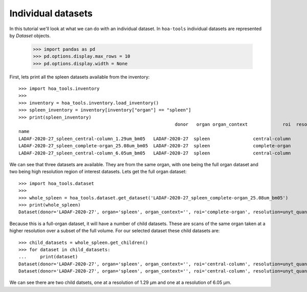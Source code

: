 Individual datasets
===================

In this tutorial we'll look at what we can do with an individual dataset.
In ``hoa-tools`` individual datasets are represented by `Dataset` objects.

    >>> import pandas as pd
    >>> pd.options.display.max_rows = 10
    >>> pd.options.display.width = None

First, lets print all the spleen datasets available from the inventory::


    >>> import hoa_tools.inventory
    >>>
    >>> inventory = hoa_tools.inventory.load_inventory()
    >>> spleen_inventory = inventory[inventory["organ"] == "spleen"]
    >>> print(spleen_inventory)
                                                              donor   organ organ_context             roi  resolution_um  beamline    nx    ny     nz  contrast_low  contrast_high  size_gb_uncompressed
    name
    LADAF-2020-27_spleen_central-column_1.29um_bm05   LADAF-2020-27  spleen                central-column           1.29         5  3823  3823  10982         27852          30408            321.011086
    LADAF-2020-27_spleen_complete-organ_25.08um_bm05  LADAF-2020-27  spleen                complete-organ          25.08         5  2919  2151   1900         28069          33269             23.859322
    LADAF-2020-27_spleen_central-column_6.05um_bm05   LADAF-2020-27  spleen                central-column           6.05         5  3791  3791   7540          4139           7143            216.724949

We can see that three datasets are available. They are from the same organ, with one being the full
organ dataset and two being high resolution region of interest datasets. Lets get the full organ
dataset::

    >>> import hoa_tools.dataset
    >>>
    >>> whole_spleen = hoa_tools.dataset.get_dataset('LADAF-2020-27_spleen_complete-organ_25.08um_bm05')
    >>> print(whole_spleen)
    Dataset(donor='LADAF-2020-27', organ='spleen', organ_context='', roi='complete-organ', resolution=unyt_quantity(25.08, 'μm'), beamline='bm05', nx=2919, ny=2151, nz=1900)

Because this is a full-organ dataset, it will have a number of child datasets. These are scans of
the same organ taken at a higher resolution over a subset of the full volume. For our selected
dataset these child datasets are::

    >>> child_datasets = whole_spleen.get_children()
    >>> for dataset in child_datasets:
    ...     print(dataset)
    Dataset(donor='LADAF-2020-27', organ='spleen', organ_context='', roi='central-column', resolution=unyt_quantity(1.29, 'μm'), beamline='bm05', nx=3823, ny=3823, nz=10982)
    Dataset(donor='LADAF-2020-27', organ='spleen', organ_context='', roi='central-column', resolution=unyt_quantity(6.05, 'μm'), beamline='bm05', nx=3791, ny=3791, nz=7540)

We can see there are two child datsets, one at a resolution of 1.29 μm and one at a
resolution of 6.05 μm.
